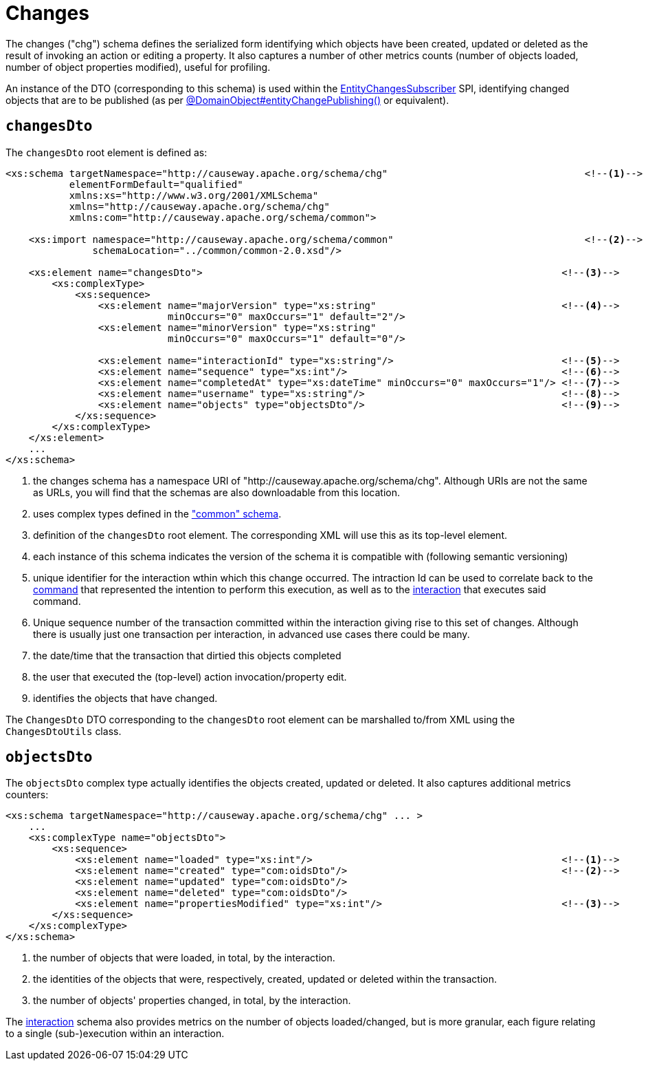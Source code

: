 [[chg]]
= Changes

:Notice: Licensed to the Apache Software Foundation (ASF) under one or more contributor license agreements. See the NOTICE file distributed with this work for additional information regarding copyright ownership. The ASF licenses this file to you under the Apache License, Version 2.0 (the "License"); you may not use this file except in compliance with the License. You may obtain a copy of the License at. http://www.apache.org/licenses/LICENSE-2.0 . Unless required by applicable law or agreed to in writing, software distributed under the License is distributed on an "AS IS" BASIS, WITHOUT WARRANTIES OR  CONDITIONS OF ANY KIND, either express or implied. See the License for the specific language governing permissions and limitations under the License.
:page-partial:


The changes ("chg") schema defines the serialized form identifying which objects have been created, updated or deleted as the result of invoking an action or editing a property.
It also captures a number of other metrics counts (number of objects loaded, number of object properties modified), useful for profiling.

An instance of the DTO (corresponding to this schema) is used within the xref:refguide:applib:index/services/publishing/spi/EntityChangesSubscriber.adoc[EntityChangesSubscriber] SPI, identifying changed objects that are to be published (as per xref:refguide:applib:index/annotation/DomainObject.adoc#entityChangePublishing[@DomainObject#entityChangePublishing()] or equivalent).


== `changesDto`

The `changesDto` root element is defined as:

[source,xml]
----
<xs:schema targetNamespace="http://causeway.apache.org/schema/chg"                                  <!--.-->
           elementFormDefault="qualified"
           xmlns:xs="http://www.w3.org/2001/XMLSchema"
           xmlns="http://causeway.apache.org/schema/chg"
           xmlns:com="http://causeway.apache.org/schema/common">

    <xs:import namespace="http://causeway.apache.org/schema/common"                                 <!--.-->
               schemaLocation="../common/common-2.0.xsd"/>

    <xs:element name="changesDto">                                                              <!--.-->
        <xs:complexType>
            <xs:sequence>
                <xs:element name="majorVersion" type="xs:string"                                <!--.-->
                            minOccurs="0" maxOccurs="1" default="2"/>
                <xs:element name="minorVersion" type="xs:string"
                            minOccurs="0" maxOccurs="1" default="0"/>

                <xs:element name="interactionId" type="xs:string"/>                             <!--.-->
                <xs:element name="sequence" type="xs:int"/>                                     <!--.-->
                <xs:element name="completedAt" type="xs:dateTime" minOccurs="0" maxOccurs="1"/> <!--.-->
                <xs:element name="username" type="xs:string"/>                                  <!--.-->
                <xs:element name="objects" type="objectsDto"/>                                  <!--.-->
            </xs:sequence>
        </xs:complexType>
    </xs:element>
    ...
</xs:schema>
----
<.> the changes schema has a namespace URI of "http://causeway.apache.org/schema/chg".
Although URIs are not the same as URLs, you will find that the schemas are also downloadable from this location.
<.> uses complex types defined in the xref:refguide:schema:common.adoc["common" schema].
<.> definition of the `changesDto` root element.
The corresponding XML will use this as its top-level element.
<.> each instance of this schema indicates the version of the schema it is compatible with (following semantic versioning)
<.> unique identifier for the interaction wthin which this change occurred.
The intraction Id can be used to correlate back to the xref:refguide:schema:cmd.adoc[command] that represented the intention to perform this execution, as well as to the xref:refguide:schema:ixn.adoc[interaction] that executes said command.
<.> Unique sequence number of the transaction committed within the interaction giving rise to this set of changes.
Although there is usually just one transaction per interaction, in advanced use cases there could be many.
<.> the date/time that the transaction that dirtied this objects completed
<.> the user that executed the (top-level) action invocation/property edit.
<.> identifies the objects that have changed.

The `ChangesDto` DTO corresponding to the `changesDto` root element can be marshalled to/from XML using the `ChangesDtoUtils` class.



== `objectsDto`

The `objectsDto` complex type actually identifies the objects created, updated or deleted.
It also captures additional metrics counters:

[source,xml]
----
<xs:schema targetNamespace="http://causeway.apache.org/schema/chg" ... >
    ...
    <xs:complexType name="objectsDto">
        <xs:sequence>
            <xs:element name="loaded" type="xs:int"/>                                           <!--.-->
            <xs:element name="created" type="com:oidsDto"/>                                     <!--.-->
            <xs:element name="updated" type="com:oidsDto"/>
            <xs:element name="deleted" type="com:oidsDto"/>
            <xs:element name="propertiesModified" type="xs:int"/>                               <!--.-->
        </xs:sequence>
    </xs:complexType>
</xs:schema>
----
<.> the number of objects that were loaded, in total, by the interaction.
<.> the identities of the objects that were, respectively, created, updated or deleted within the transaction.
<.> the number of objects' properties changed, in total, by the interaction.

The xref:refguide:schema:ixn.adoc[interaction] schema also provides metrics on the number of objects loaded/changed, but is more granular, each figure relating to a single (sub-)execution within an interaction.
